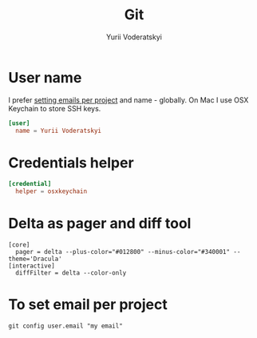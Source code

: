#+TITLE: Git
#+AUTHOR: Yurii Voderatskyi
#+KEYWORDS: personal dotfiles config version control
#+PROPERTY: header-args :comments both

* User name
  I prefer [[#git-email-per-project][setting emails per project]] and name - globally. On Mac I use OSX Keychain to store SSH keys.
  #+BEGIN_SRC conf :tangle "~/.gitconfig"
    [user]
      name = Yurii Voderatskyi
  #+END_SRC
* Credentials helper
  #+BEGIN_SRC conf :tangle "~/.gitconfig"
    [credential]
      helper = osxkeychain
  #+END_SRC
* Delta as pager and diff tool
  #+BEGIN_SRC shell
    [core]
      pager = delta --plus-color="#012800" --minus-color="#340001" --theme='Dracula'
    [interactive]
      diffFilter = delta --color-only
  #+END_SRC
* To set email per project
  :PROPERTIES:
  :CUSTOM_ID: git-email-per-project
  :END:
  #+BEGIN_EXAMPLE
    git config user.email "my email"
  #+END_EXAMPLE
